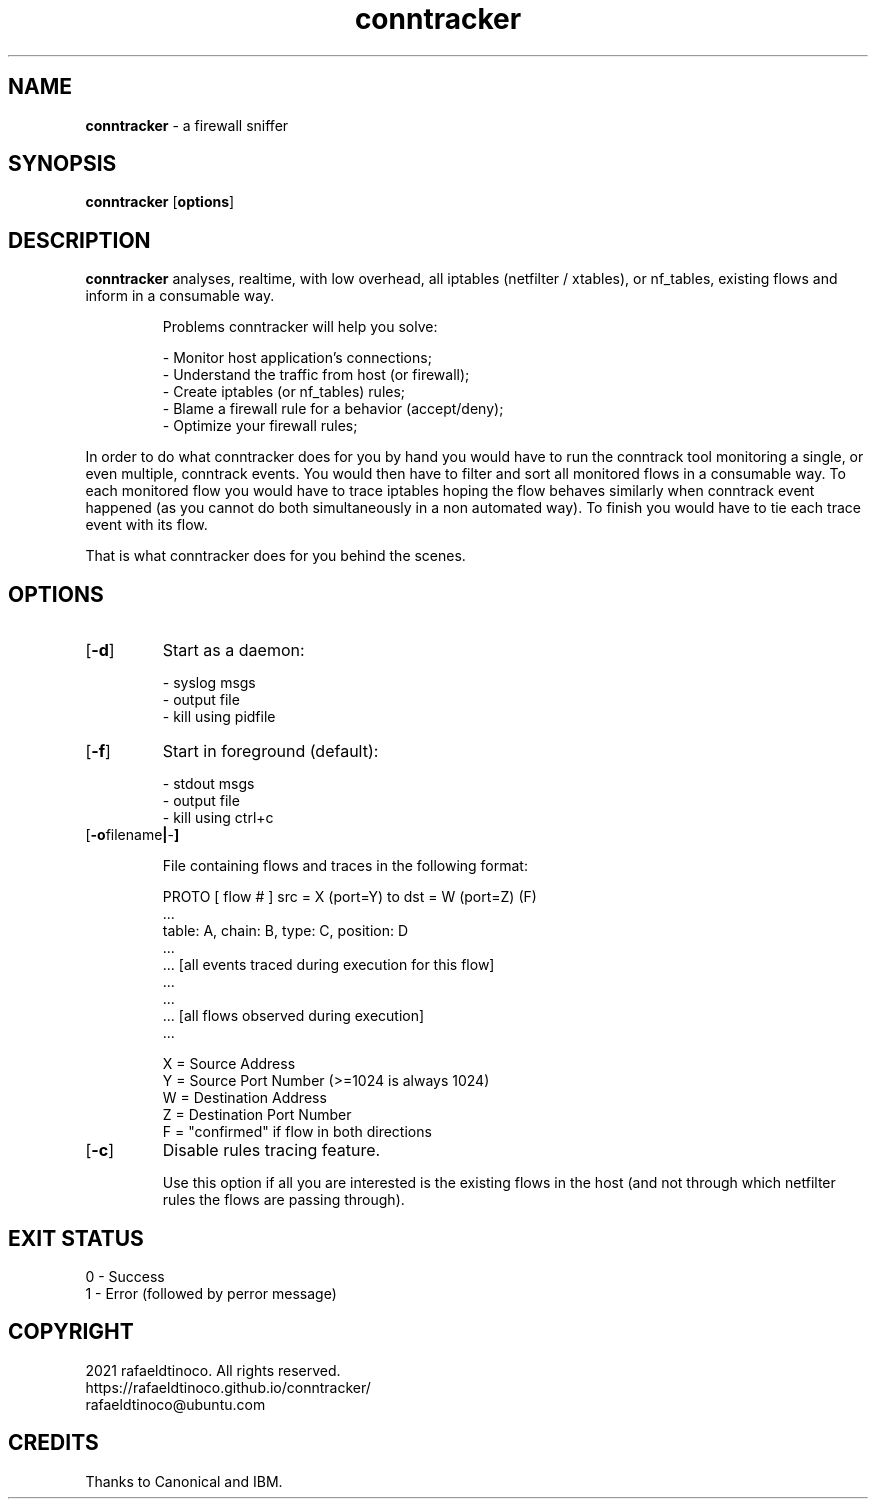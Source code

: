 ." Process this file with
." groff -man -Tascii conntracker.1
."
.TH conntracker 1 "18 January 2021" "conntracker"

.SH NAME
.B conntracker
- a firewall sniffer

.SH SYNOPSIS
.B conntracker
.RB [ options ]

.SH DESCRIPTION
.B conntracker
analyses, realtime, with low overhead, all iptables (netfilter / xtables), or
nf_tables, existing flows and inform in a consumable way.

.RS
.NF
Problems conntracker will help you solve:

 - Monitor host application's connections;
 - Understand the traffic from host (or firewall);
 - Create iptables (or nf_tables) rules;
 - Blame a firewall rule for a behavior (accept/deny);
 - Optimize your firewall rules;
.RE

In order to do what conntracker does for you by hand you would have to run the
conntrack tool monitoring a single, or even multiple, conntrack events. You
would then have to filter and sort all monitored flows in a consumable way. To
each monitored flow you would have to trace iptables hoping the flow behaves
similarly when conntrack event happened (as you cannot do both simultaneously
in a non automated way). To finish you would have to tie each trace event with
its flow.

That is what conntracker does for you behind the scenes.

.SH OPTIONS
.TP
.OP -d
Start as a daemon:
 
 - syslog msgs
 - output file
 - kill using pidfile
.TP
.OP -f
Start in foreground (default):
 
 - stdout msgs
 - output file
 - kill using ctrl+c
.TP
.OP "-o filename | - "
 
 File containing flows and traces in the following format:

 PROTO [ flow # ] src = X (port=Y) to dst = W (port=Z) (F)
     ...
     table: A, chain: B, type: C, position: D
     ...
     ... [all events traced during execution for this flow]
     ...
 ...
 ... [all flows observed during execution]
 ...
 
 X = Source Address
 Y = Source Port Number (>=1024 is always 1024)
 W = Destination Address
 Z = Destination Port Number
 F = "confirmed" if flow in both directions
.TP
.OP "-c"
Disable rules tracing feature.

Use this option if all you are interested is the existing flows in the host
(and not through which netfilter rules the flows are passing through).

.SH EXIT STATUS

 0 - Success
 1 - Error (followed by perror message)

.SH COPYRIGHT

 2021 rafaeldtinoco. All rights reserved.
 https://rafaeldtinoco.github.io/conntracker/
 rafaeldtinoco@ubuntu.com

.SH CREDITS

 Thanks to Canonical and IBM.
